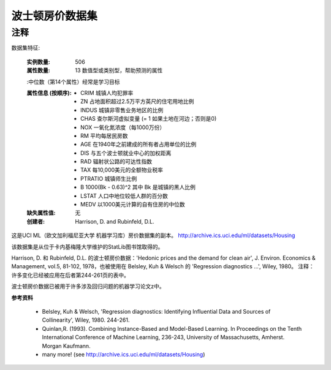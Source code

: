 波士顿房价数据集
===========================

注释
------
数据集特征:  

    :实例数量: 506 

    :属性数量: 13 数值型或类别型，帮助预测的属性
    
    :中位数（第14个属性）经常是学习目标

    :属性信息 (按顺序):
        - CRIM     城镇人均犯罪率
        - ZN       占地面积超过2.5万平方英尺的住宅用地比例
        - INDUS    城镇非零售业务地区的比例
        - CHAS     查尔斯河虚拟变量 (= 1 如果土地在河边；否则是0)
        - NOX      一氧化氮浓度（每1000万份）
        - RM       平均每居民房数
        - AGE      在1940年之前建成的所有者占用单位的比例
        - DIS      与五个波士顿就业中心的加权距离
        - RAD      辐射状公路的可达性指数
        - TAX      每10,000美元的全额物业税率
        - PTRATIO  城镇师生比例
        - B        1000(Bk - 0.63)^2 其中 Bk 是城镇的黑人比例
        - LSTAT    人口中地位较低人群的百分数
        - MEDV     以1000美元计算的自有住房的中位数

    :缺失属性值: 无

    :创建者: Harrison, D. and Rubinfeld, D.L.

这是UCI ML（欧文加利福尼亚大学 机器学习库）房价数据集的副本。
http://archive.ics.uci.edu/ml/datasets/Housing


该数据集是从位于卡内基梅隆大学维护的StatLib图书馆取得的。

Harrison, D. 和 Rubinfeld, D.L. 的波士顿房价数据：'Hedonic 
prices and the demand for clean air', J. Environ. Economics & Management,
vol.5, 81-102, 1978，也被使用在 Belsley, Kuh & Welsch 的 'Regression diagnostics
...', Wiley, 1980。
注释：许多变化已经被应用在后者第244-261页的表中。

波士顿房价数据已被用于许多涉及回归问题的机器学习论文z中。
     
**参考资料**

   - Belsley, Kuh & Welsch, 'Regression diagnostics: Identifying Influential Data and Sources of Collinearity', Wiley, 1980. 244-261.
   - Quinlan,R. (1993). Combining Instance-Based and Model-Based Learning. In Proceedings on the Tenth International Conference of Machine Learning, 236-243, University of Massachusetts, Amherst. Morgan Kaufmann.
   - many more! (see http://archive.ics.uci.edu/ml/datasets/Housing)
